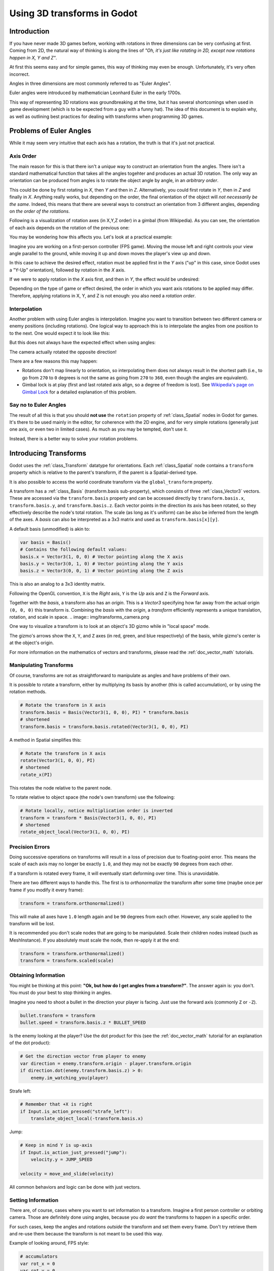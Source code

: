 .. _doc_using_transforms:

Using 3D transforms in Godot
~~~~~~~~~~~~~~~~~~~~~~~~~~~~

Introduction
------------

If you have never made 3D games before, working with rotations in three dimensions can be very confusing at first.
Coming from 2D, the natural way of thinking is along the lines of *"Oh, it's just like rotating in 2D, except now rotations happen in X, Y and Z"*.

At first this seems easy and for simple games, this way of thinking may even be enough. Unfortunately, it's very often incorrect.

Angles in three dimensions are most commonly referred to as "Euler Angles".

.. image:: img/transforms_euler.png

Euler angles were introduced by mathematician Leonhard Euler in the early 1700s.

.. image:: img/transforms_euler_himself.png

This way of representing 3D rotations was groundbreaking at the time, but it has several shortcomings when used in game development (which is to be expected from a guy with a funny
hat).
The idea of this document is to explain why, as well as outlining best practices for dealing with transforms when programming 3D games.


Problems of Euler Angles
------------------------

While it may seem very intuitive that each axis has a rotation, the truth is that it's just not practical.

Axis Order
==========

The main reason for this is that there isn't a *unique* way to construct an orientation from the angles. There isn't a standard mathematical function that
takes all the angles togehter and produces an actual 3D rotation. The only way an orientation can be produced from angles is to rotate the object angle
by angle, in an *arbitrary order*.

This could be done by first rotating in *X*, then *Y* and then in *Z*. Alternatively, you could first rotate in *Y*, then in *Z* and finally in *X*. Anything really works,
but depending on the order, the final orientation of the object will *not necessarily be the same*. Indeed, this means that there are several ways to construct an orientation
from 3 different angles, depending on *the order of the rotations*.

Following is a visualization of rotation axes (in X,Y,Z order) in a gimbal (from Wikipedia). As you can see, the orientation of each axis depends on the rotation of the previous one:

.. image:: img/transforms_gimbal.gif

You may be wondering how this affects you. Let's look at a practical example:

Imagine you are working on a first-person controller (FPS game). Moving the mouse left and right controls your view angle parallel to the ground, while moving it up and down moves the player's view up and down.

In this case to achieve the desired effect, rotation must be applied first in the *Y* axis ("up" in this case, since Godot uses a "Y-Up" orientation), followed by rotation in the *X* axis.

.. image:: img/transforms_rotate1.gif

If we were to apply rotation in the *X* axis first, and then in *Y*, the effect would be undesired:

.. image:: img/transforms_rotate2.gif

Depending on the type of game or effect desired, the order in which you want axis rotations to be applied may differ. Therefore, applying rotations in X, Y, and Z is not enough: you also need a *rotation order*.


Interpolation
=============

Another problem with using Euler angles is interpolation. Imagine you want to transition between two different camera or enemy positions (including rotations). One logical way to approach this is to interpolate the angles from one position to to the next. One would expect it to look like this:

.. image:: img/transforms_interpolate1.gif

But this does not always have the expected effect when using angles:

.. image:: img/transforms_interpolate2.gif

The camera actually rotated the opposite direction!

There are a few reasons this may happen:

* Rotations don't map linearly to orientation, so interpolating them does not always result in the shortest path (i.e., to go from ``270`` to ``0`` degrees is not the same as going from ``270`` to ``360``, even though the angles are equivalent).
* Gimbal lock is at play (first and last rotated axis align, so a degree of freedom is lost). See `Wikipedia's page on Gimbal Lock <https://en.wikipedia.org/wiki/Gimbal_lock>`_ for a detailed explanation of this problem.

Say no to Euler Angles
======================

The result of all this is that you should **not use** the ``rotation`` property of :ref:`class_Spatial` nodes in Godot for games. It's there to be used mainly in the editor, for coherence with the 2D engine, and for very simple rotations (generally just one axis, or even two in limited cases). As much as you may be tempted, don't use it.

Instead, there is a better way to solve your rotation problems.

Introducing Transforms
----------------------

Godot uses the :ref:`class_Transform` datatype for orientations. Each :ref:`class_Spatial` node contains a ``transform`` property which is relative to the parent's transform, if the parent is a Spatial-derived type.

It is also possible to access the world coordinate transform via the ``global_transform`` property.

A transform has a :ref:`class_Basis` (transform.basis sub-property), which consists of three :ref:`class_Vector3` vectors. These are accessed via the ``transform.basis`` property and can be accessed directly by ``transform.basis.x``, ``transform.basis.y``, and ``transform.basis.z``. Each vector points in the direction its axis has been rotated, so they effectively describe the node's total rotation. The scale (as long as it's uniform) can be also be inferred from the length of the axes. A *basis* can also be interpreted as a 3x3 matrix and used as ``transform.basis[x][y]``.

A default basis (unmodified) is akin to:

.. code-block:: python

    var basis = Basis()
    # Contains the following default values:
    basis.x = Vector3(1, 0, 0) # Vector pointing along the X axis
    basis.y = Vector3(0, 1, 0) # Vector pointing along the Y axis
    basis.z = Vector3(0, 0, 1) # Vector pointing along the Z axis

This is also an analog to a 3x3 identity matrix.

Following the OpenGL convention, ``X`` is the *Right* axis, ``Y`` is the *Up* axis and ``Z`` is the *Forward* axis.

Together with the *basis*, a transform also has an *origin*. This is a *Vector3* specifying how far away from the actual origin ``(0, 0, 0)`` this transform is. Combining the *basis* with the *origin*, a *transform* efficiently represents a unique translation, rotation, and scale in space.
.. image:: img/transforms_camera.png


One way to visualize a transform is to look at an object's 3D gizmo while in "local space" mode.

.. image:: img/transforms_local_space.png

The gizmo's arrows show the ``X``, ``Y``, and ``Z`` axes (in red, green, and blue respectively) of the basis, while gizmo's center is at the object's origin.

.. image:: img/transforms_gizmo.png

For more information on the mathematics of vectors and transforms, please read the :ref:`doc_vector_math` tutorials.

Manipulating Transforms
=======================

Of course, transforms are not as straightforward to manipulate as angles and have problems of their own.

It is possible to rotate a transform, either by multiplying its basis by another (this is called accumulation), or by using the rotation methods.


.. code-block:: python

    # Rotate the transform in X axis
    transform.basis = Basis(Vector3(1, 0, 0), PI) * transform.basis
    # shortened
    transform.basis = transform.basis.rotated(Vector3(1, 0, 0), PI)

A method in Spatial simplifies this:

.. code-block:: python

    # Rotate the transform in X axis
    rotate(Vector3(1, 0, 0), PI)
    # shortened
    rotate_x(PI)

This rotates the node relative to the parent node.

To rotate relative to object space (the node's own transform) use the following:

.. code-block:: python

    # Rotate locally, notice multiplication order is inverted
    transform = transform * Basis(Vector3(1, 0, 0), PI)
    # shortened
    rotate_object_local(Vector3(1, 0, 0), PI)

Precision Errors
================

Doing successive operations on transforms will result in a loss of precision due to floating-point error. This means the scale of each axis may no longer be exactly ``1.0``, and they may not be exactly ``90`` degrees from each other.

If a transform is rotated every frame, it will eventually start deforming over time. This is unavoidable.

There are two different ways to handle this. The first is to *orthonormalize* the transform after some time (maybe once per frame if you modify it every frame):

.. code-block:: python

    transform = transform.orthonormalized()

This will make all axes have ``1.0`` length again and be ``90`` degrees from each other. However, any scale applied to the transform will be lost.

It is recommended you don't scale nodes that are going to be manipulated. Scale their children nodes instead (such as MeshInstance). If you absolutely must scale the node, then re-apply it at the end:

.. code-block:: python

    transform = transform.orthonormalized()
    transform = transform.scaled(scale)


Obtaining Information
=====================

You might be thinking at this point: **"Ok, but how do I get angles from a transform?"**. The answer again is: you don't. You must do your best to stop thinking in angles.

Imagine you need to shoot a bullet in the direction your player is facing. Just use the forward axis (commonly ``Z`` or ``-Z``).

.. code-block:: python

    bullet.transform = transform
    bullet.speed = transform.basis.z * BULLET_SPEED

Is the enemy looking at the player? Use the dot product for this (see the :ref:`doc_vector_math` tutorial for an explanation of the dot product):

.. code-block:: python

    # Get the direction vector from player to enemy
    var direction = enemy.transform.origin - player.transform.origin
    if direction.dot(enemy.transform.basis.z) > 0:
	enemy.im_watching_you(player)

Strafe left:

.. code-block:: python

    # Remember that +X is right
    if Input.is_action_pressed("strafe_left"):
	translate_object_local(-transform.basis.x)

Jump:

.. code-block:: python

    # Keep in mind Y is up-axis
    if Input.is_action_just_pressed("jump"):
        velocity.y = JUMP_SPEED

    velocity = move_and_slide(velocity)

All common behaviors and logic can be done with just vectors.

Setting Information
===================

There are, of course, cases where you want to set information to a transform. Imagine a first person controller or orbiting camera. Those are definitely done using angles, because you *do want* the transforms to happen in a specific order.

For such cases, keep the angles and rotations *outside* the transform and set them every frame. Don't try retrieve them and re-use them because the transform is not meant to be used this way.

Example of looking around, FPS style:

.. code-block:: python

    # accumulators
    var rot_x = 0
    var rot_y = 0

    func _input(event):

        if event is InputEventMouseMotion and ev.button_mask & 1:
            # modify accumulated mouse rotation
            rot_x += ev.relative.x * LOOKAROUND_SPEED
            rot_y += ev.relative.y * LOOKAROUND_SPEED
            transform.basis = Basis() # reset rotation
            rotate_object_local(Vector3(0, 1, 0), rot_x) # first rotate in Y
            rotate_object_local(Vector3(1, 0, 0), rot_y) # then rotate in X

As you can see, in such cases it's even simpler to keep the rotation outside, then use the transform as the *final* orientation.

Interpolating with Quaternions
==============================

Interpolating between two transforms can efficiently be done with quaternions. More information about how quaternions work can be found in other places around the Internet. For practical use, it's enough to understand that pretty much their main use is doing a closest path interpolation. As in, if you have two rotations, a quaternion will smoothly allow interpolation between them using the closest axis.

Converting a rotation to quaternion is straightforward.

.. code-block:: python

    # Convert basis to quaternion, keep in mind scale is lost
    var a = Quat(transform.basis)
    var b = Quat(transform2.basis)
    # Interpolate using spherical-linear interpolation (SLERP).
    var c = a.slerp(b,0.5) # find halfway point between a and b
    # Apply back
    transform.basis = Basis(c)

The :ref:`class_Quat` type reference has more information on the datatype (it can also do transform accumulation, transform points, etc. though this is used less often). If you interpolate or apply operations to quaternions many times, keep in mind they need to be eventually normalized or they also may suffer from numerical precision errors.

Quaternions are very useful when doing camera/path/etc. interpolations, as the result will be always correct and smooth.

Transforms are your friend
--------------------------

For most beginners, getting used to working with transforms can take some time. However, once you get used to them, you will appreciate their simplicity and power.

Don't hesitate to ask for help on this topic in any of Godot's `online communities <https://godotengine.org/community>`_ and, once you become confident enough, please help others!
